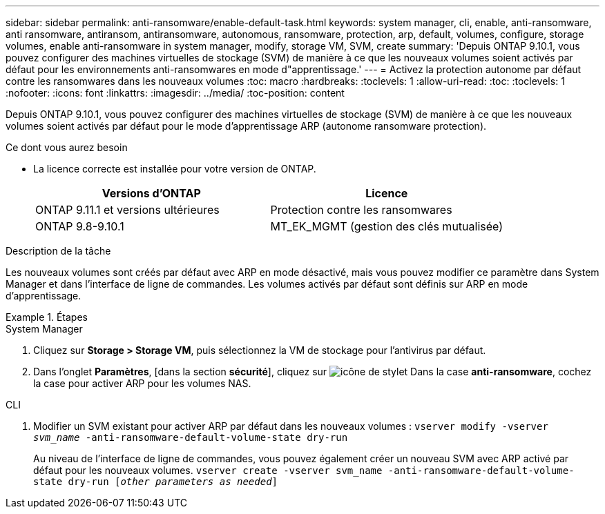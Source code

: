 ---
sidebar: sidebar 
permalink: anti-ransomware/enable-default-task.html 
keywords: system manager, cli, enable, anti-ransomware, anti ransomware, antiransom, antiransomware, autonomous, ransomware, protection, arp, default, volumes, configure, storage volumes, enable anti-ransomware in system manager, modify, storage VM, SVM, create 
summary: 'Depuis ONTAP 9.10.1, vous pouvez configurer des machines virtuelles de stockage (SVM) de manière à ce que les nouveaux volumes soient activés par défaut pour les environnements anti-ransomwares en mode d"apprentissage.' 
---
= Activez la protection autonome par défaut contre les ransomwares dans les nouveaux volumes
:toc: macro
:hardbreaks:
:toclevels: 1
:allow-uri-read: 
:toc: 
:toclevels: 1
:nofooter: 
:icons: font
:linkattrs: 
:imagesdir: ../media/
:toc-position: content


[role="lead"]
Depuis ONTAP 9.10.1, vous pouvez configurer des machines virtuelles de stockage (SVM) de manière à ce que les nouveaux volumes soient activés par défaut pour le mode d'apprentissage ARP (autonome ransomware protection).

.Ce dont vous aurez besoin
* La licence correcte est installée pour votre version de ONTAP.
+
[cols="2*"]
|===
| Versions d'ONTAP | Licence 


 a| 
ONTAP 9.11.1 et versions ultérieures
 a| 
Protection contre les ransomwares



 a| 
ONTAP 9.8-9.10.1
 a| 
MT_EK_MGMT (gestion des clés mutualisée)

|===


.Description de la tâche
Les nouveaux volumes sont créés par défaut avec ARP en mode désactivé, mais vous pouvez modifier ce paramètre dans System Manager et dans l'interface de ligne de commandes. Les volumes activés par défaut sont définis sur ARP en mode d'apprentissage.

.Étapes
[role="tabbed-block"]
====
.System Manager
--
. Cliquez sur *Storage > Storage VM*, puis sélectionnez la VM de stockage pour l'antivirus par défaut.
. Dans l'onglet *Paramètres*, [dans la section *sécurité*], cliquez sur image:icon_pencil.gif["icône de stylet"] Dans la case *anti-ransomware*, cochez la case pour activer ARP pour les volumes NAS.


--
.CLI
--
. Modifier un SVM existant pour activer ARP par défaut dans les nouveaux volumes :
`vserver modify -vserver _svm_name_ -anti-ransomware-default-volume-state dry-run`
+
Au niveau de l'interface de ligne de commandes, vous pouvez également créer un nouveau SVM avec ARP activé par défaut pour les nouveaux volumes.
`vserver create -vserver svm_name -anti-ransomware-default-volume-state dry-run [_other parameters as needed_]`



--
====